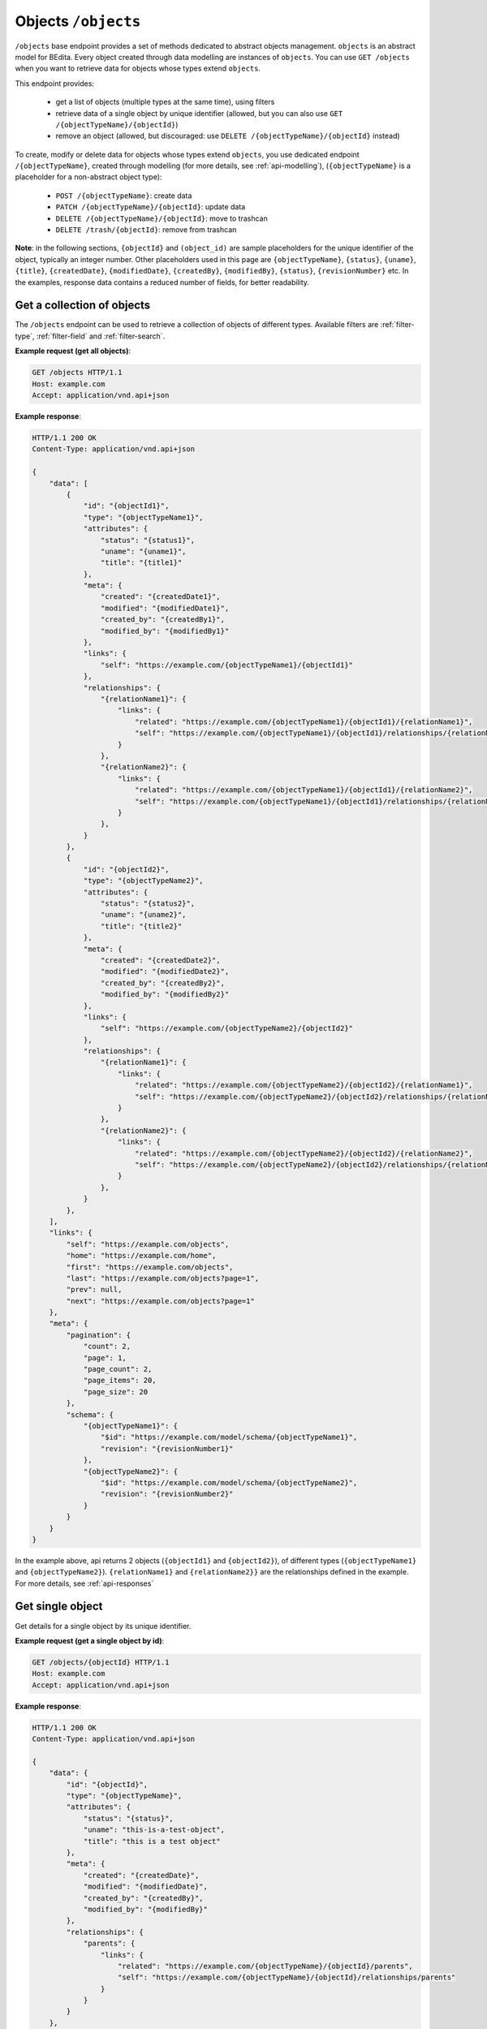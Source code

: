 Objects ``/objects``
====================

``/objects`` base endpoint provides a set of methods dedicated to abstract objects management.
``objects`` is an abstract model for BEdita. Every object created through data modelling are instances of ``objects``.
You can use ``GET /objects`` when you want to retrieve data for objects whose types extend ``objects``.

This endpoint provides:

 - get a list of objects (multiple types at the same time), using filters
 - retrieve data of a single object by unique identifier (allowed, but you can also use ``GET /{objectTypeName}/{objectId}``)
 - remove an object (allowed, but discouraged: use ``DELETE /{objectTypeName}/{objectId}`` instead)

To create, modify or delete data for objects whose types extend ``objects``, you use dedicated endpoint ``/{objectTypeName}``, created through modelling (for more details, see :ref:`api-modelling`),
(``{objectTypeName}`` is a placeholder for a non-abstract object type):

 - ``POST /{objectTypeName}``: create data
 - ``PATCH /{objectTypeName}/{objectId}``: update data
 - ``DELETE /{objectTypeName}/{objectId}``: move to trashcan
 - ``DELETE /trash/{objectId}``: remove from trashcan

**Note**: in the following sections, ``{objectId}`` and ``(object_id)`` are sample placeholders for the unique identifier of the object, typically an integer number.
Other placeholders used in this page are ``{objectTypeName}``, ``{status}``, ``{uname}``, ``{title}``, ``{createdDate}``, ``{modifiedDate}``, ``{createdBy}``, ``{modifiedBy}``, ``{status}``, ``{revisionNumber}`` etc.
In the examples, response data contains a reduced number of fields, for better readability.

Get a collection of objects
---------------------------

.. http:get:: /objects

The ``/objects`` endpoint can be used to retrieve a collection of objects of different types.
Available filters are :ref:`filter-type`, :ref:`filter-field` and :ref:`filter-search`.

**Example request (get all objects)**:

.. sourcecode:: http

    GET /objects HTTP/1.1
    Host: example.com
    Accept: application/vnd.api+json

**Example response**:

.. sourcecode:: http

    HTTP/1.1 200 OK
    Content-Type: application/vnd.api+json

    {
        "data": [
            {
                "id": "{objectId1}",
                "type": "{objectTypeName1}",
                "attributes": {
                    "status": "{status1}",
                    "uname": "{uname1}",
                    "title": "{title1}"
                },
                "meta": {
                    "created": "{createdDate1}",
                    "modified": "{modifiedDate1}",
                    "created_by": "{createdBy1}",
                    "modified_by": "{modifiedBy1}"
                },
                "links": {
                    "self": "https://example.com/{objectTypeName1}/{objectId1}"
                },
                "relationships": {
                    "{relationName1}": {
                        "links": {
                            "related": "https://example.com/{objectTypeName1}/{objectId1}/{relationName1}",
                            "self": "https://example.com/{objectTypeName1}/{objectId1}/relationships/{relationName1}"
                        }
                    },
                    "{relationName2}": {
                        "links": {
                            "related": "https://example.com/{objectTypeName1}/{objectId1}/{relationName2}",
                            "self": "https://example.com/{objectTypeName1}/{objectId1}/relationships/{relationName2}"
                        }
                    },
                }
            },
            {
                "id": "{objectId2}",
                "type": "{objectTypeName2}",
                "attributes": {
                    "status": "{status2}",
                    "uname": "{uname2}",
                    "title": "{title2}"
                },
                "meta": {
                    "created": "{createdDate2}",
                    "modified": "{modifiedDate2}",
                    "created_by": "{createdBy2}",
                    "modified_by": "{modifiedBy2}"
                },
                "links": {
                    "self": "https://example.com/{objectTypeName2}/{objectId2}"
                },
                "relationships": {
                    "{relationName1}": {
                        "links": {
                            "related": "https://example.com/{objectTypeName2}/{objectId2}/{relationName1}",
                            "self": "https://example.com/{objectTypeName2}/{objectId2}/relationships/{relationName1}"
                        }
                    },
                    "{relationName2}": {
                        "links": {
                            "related": "https://example.com/{objectTypeName2}/{objectId2}/{relationName2}",
                            "self": "https://example.com/{objectTypeName2}/{objectId2}/relationships/{relationName2}"
                        }
                    },
                }
            },
        ],
        "links": {
            "self": "https://example.com/objects",
            "home": "https://example.com/home",
            "first": "https://example.com/objects",
            "last": "https://example.com/objects?page=1",
            "prev": null,
            "next": "https://example.com/objects?page=1"
        },
        "meta": {
            "pagination": {
                "count": 2,
                "page": 1,
                "page_count": 2,
                "page_items": 20,
                "page_size": 20
            },
            "schema": {
                "{objectTypeName1}": {
                    "$id": "https://example.com/model/schema/{objectTypeName1}",
                    "revision": "{revisionNumber1}"
                },
                "{objectTypeName2}": {
                    "$id": "https://example.com/model/schema/{objectTypeName2}",
                    "revision": "{revisionNumber2}"
                }
            }
        }
    }

In the example above, api returns 2 objects (``{objectId1}`` and ``{objectId2}``), of different types (``{objectTypeName1}`` and ``{objectTypeName2}``).
``{relationName1}`` and ``{relationName2}}`` are the relationships defined in the example.
For more details, see :ref:`api-responses`

Get single object
-----------------

.. http:get:: /objects/(object_id)

Get details for a single object by its unique identifier.

**Example request (get a single object by id)**:

.. sourcecode:: http

    GET /objects/{objectId} HTTP/1.1
    Host: example.com
    Accept: application/vnd.api+json

**Example response**:

.. sourcecode:: http

    HTTP/1.1 200 OK
    Content-Type: application/vnd.api+json

    {
        "data": {
            "id": "{objectId}",
            "type": "{objectTypeName}",
            "attributes": {
                "status": "{status}",
                "uname": "this-is-a-test-object",
                "title": "this is a test object"
            },
            "meta": {
                "created": "{createdDate}",
                "modified": "{modifiedDate}",
                "created_by": "{createdBy}",
                "modified_by": "{modifiedBy}"
            },
            "relationships": {
                "parents": {
                    "links": {
                        "related": "https://example.com/{objectTypeName}/{objectId}/parents",
                        "self": "https://example.com/{objectTypeName}/{objectId}/relationships/parents"
                    }
                }
            }
        },
        "links": {
            "self": "https://example.com/objects/{objectId}",
            "home": "https://example.com/home"
        },
        "meta": {
            "schema": {
                "documents": {
                    "$id": "https://example.com/model/schema/{objectTypeName}",
                    "revision": "{revisionNumber}"
                }
            }
        }
    }

Remove objects
--------------

.. http:DELETE:: /objects/(object_id)

You can move object to trashcan (*soft delete*) using ``DELETE /objects/{objectId}``, with empty body.
You can either do the same task using ``DELETE /{objectTypeName}/{objectId}``, with empty body.

When delete succeeds, ``204 No Content`` response is returned.

**Example request (delete an object)**:

.. sourcecode:: http

    DELETE /objects/{objectId} HTTP/1.1
    Host: example.com
    Accept: application/vnd.api+json

**Example response**:

.. sourcecode:: http

    HTTP/1.1 204 No Content
